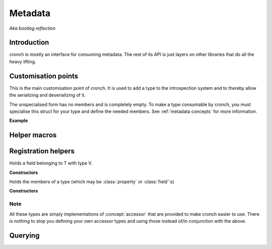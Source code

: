 Metadata 
===========

*Aka bootleg reflection* 


Introduction 
------------- 

cronch is mostly an interface for consuming metadata. The rest of its API is just layers on other libraries that do all the heavy
lifting. 

.. namespace:: cronch

Customisation points
---------------------

.. class:: template<typename T> metadata 

   This is the main customisation point of cronch. It is used to add a type to the introspection system and to thereby allow the 
   serializing and deserializing of it.

   The unspecialised form has no members and is completely empty. To make a type consumable by cronch, you must specialise 
   this struct for your type and define the needed members. See :ref:`metadata concepts` for more information. 

   **Example**

   .. literalinclude:: /code/metadata_use_example.cpp 
    

Helper macros 
-------------

.. c:macro:: CRONCH_META_TYPE(type, fields)

   Shortcut for generating :class:`metadata<type>`. The name is set to *type* while the fields are passed to cronch::meta::fields 

   **Example** 

   .. literalinclude:: /code/metadata_meta_type.cpp

.. c:macro:: CRONCH_META_TYPE(type)

   Same as CRONCH_META_TYPE(type, fields) but without the fields 


.. namespace-push:: meta


Registration helpers
--------------------

.. class:: template<typename T, typename V> field 

   Holds a field belonging to T with type V. 

   **Constructors**

   .. function:: constexpr field::field(std::string_view name, V T::* n)


.. class:: template<typename T, typename R, typename S> \ 
            property

    Holds a property of T, the value of which is set via setter and obtained
    via getter. serializing a type requires all getters for it to be non-null 
    while deserializing it requires all setters to be non-null


   **Constructors**

    .. function:: constexpr property::property(std::string_view name, R(T::* getter) = nullptr, void(T::* setter) = nullptr) 
    

.. class:: template<typename... Fs> mems

   Holds the members of a type (which may be :class:`property` or :class:`field`'s)

   **Constructors**

   .. function:: constexpr mems::mems(Fs... fs) 
        

Note
#######

All these types are simply implementations of :concept:`accessor` that are provided to make cronch easier to use. There 
is nothing to stop you defining your own accessor types and using those instead of/in conjunction with the above.

Querying
--------------

.. function:: template<has_members T> const concepts::view auto& accessors() 

   Returns a const reference to a type satisfying `view` that refers to 
   the members of T satisfying :concept:`accessor`

.. function:: template<serializable T> std::string_view nameof()

   Returns the name of the type as registered via `metadata<T>`

.. namespace-pop::













